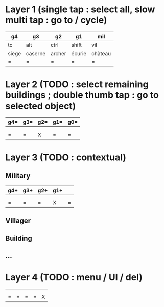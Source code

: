* Layer 1 (single tap : select all, slow multi tap : go to / cycle)
|-------+---------+--------+--------+---------|
| g4    | g3      | g2     | g1     | mil     |
|-------+---------+--------+--------+---------|
| tc    | alt     | ctrl   | shift  | vil     |
|-------+---------+--------+--------+---------|
| siege | caserne | archer | écurie | chàteau |
|-------+---------+--------+--------+---------|
| =     | =       | =      | =      | =       |
|-------+---------+--------+--------+---------|
* Layer 2 (TODO : select remaining buildings ; double thumb tap : go to selected object)
|-----+-----+-----+-----+-----|
| g4= | g3= | g2= | g1= | g0= |
|-----+-----+-----+-----+-----|
|     |     |     |     |     |
|-----+-----+-----+-----+-----|
|     |     |     |     |     |
|-----+-----+-----+-----+-----|
| =   | =   | X   | =   | =   |
|-----+-----+-----+-----+-----|
* Layer 3 (TODO : contextual)
** Military
|-----+-----+-----+-----+---|
| g4+ | g3+ | g2+ | g1+ |   |
|-----+-----+-----+-----+---|
|     |     |     |     |   |
|-----+-----+-----+-----+---|
|     |     |     |     |   |
|-----+-----+-----+-----+---|
| =   | =   | =   | X   | = |
|-----+-----+-----+-----+---|
** Villager
** Building
** …
* Layer 4 (TODO : menu / UI / del)
|---+---+---+---+---|
|   |   |   |   |   |
|---+---+---+---+---|
|   |   |   |   |   |
|---+---+---+---+---|
|   |   |   |   |   |
|---+---+---+---+---|
| = | = | = | = | X |
|---+---+---+---+---|
